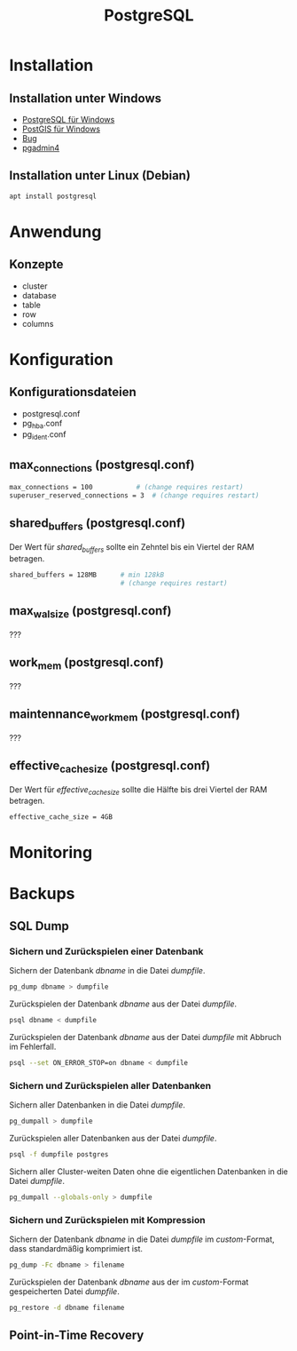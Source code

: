 #+TITLE: PostgreSQL

* Installation

** Installation unter Windows
- [[https://www.openscg.com/bigsql/postgresql/installers/][PostgreSQL für Windows]]
- [[https://postgis.net/windows_downloads/][PostGIS für Windows]]
- [[https://stackoverflow.com/questions/42806784/how-to-alter-the-path-for-postgres-looking-for-extensions][Bug]]
- [[https://www.postgresql.org/ftp/pgadmin/pgadmin4/v3.0/windows/][pgadmin4]]

** Installation unter Linux (Debian)
#+BEGIN_SRC sh :dir /sudo:: :results output silent
apt install postgresql
#+END_SRC

* Anwendung
** Konzepte
- cluster
- database
- table
- row
- columns

* Konfiguration

** Konfigurationsdateien
- postgresql.conf
- pg_hba.conf
- pg_ident.conf

** max_connections (postgresql.conf)
#+BEGIN_SRC sh
max_connections = 100			# (change requires restart)
superuser_reserved_connections = 3	# (change requires restart)
#+END_SRC

** shared_buffers (postgresql.conf)
Der Wert für /shared_buffers/ sollte ein Zehntel bis ein Viertel der RAM betragen.
#+BEGIN_SRC sh
shared_buffers = 128MB      # min 128kB
                            # (change requires restart)
#+END_SRC

** max_wal_size (postgresql.conf)
???

** work_mem (postgresql.conf)
???

** maintennance_work_mem (postgresql.conf)
???


** effective_cache_size (postgresql.conf)
Der Wert für /effective_cache_size/ sollte die Hälfte bis drei Viertel der RAM betragen.
#+BEGIN_SRC sh
effective_cache_size = 4GB
#+END_SRC

* Monitoring

* Backups

** SQL Dump

*** Sichern und Zurückspielen einer Datenbank
Sichern der Datenbank /dbname/ in die Datei /dumpfile/.
#+BEGIN_SRC sh
pg_dump dbname > dumpfile
#+END_SRC
Zurückspielen der Datenbank /dbname/ aus der Datei /dumpfile/.
#+BEGIN_SRC sh
psql dbname < dumpfile
#+END_SRC
Zurückspielen der Datenbank /dbname/ aus der Datei /dumpfile/ mit Abbruch im Fehlerfall.
#+BEGIN_SRC sh
psql --set ON_ERROR_STOP=on dbname < dumpfile
#+END_SRC

*** Sichern und Zurückspielen aller Datenbanken
Sichern aller Datenbanken in die Datei /dumpfile/.
#+BEGIN_SRC sh
pg_dumpall > dumpfile
#+END_SRC
Zurückspielen aller Datenbanken aus der Datei /dumpfile/.
#+BEGIN_SRC sh
psql -f dumpfile postgres
#+END_SRC
Sichern aller Cluster-weiten Daten ohne die eigentlichen Datenbanken in die Datei /dumpfile/.
#+BEGIN_SRC sh
pg_dumpall --globals-only > dumpfile
#+END_SRC

*** Sichern und Zurückspielen mit Kompression
Sichern der Datenbank /dbname/ in die Datei /dumpfile/ im /custom/-Format, dass standardmäßig komprimiert ist.
#+BEGIN_SRC sh
pg_dump -Fc dbname > filename
#+END_SRC
Zurückspielen der Datenbank /dbname/ aus der im /custom/-Format gespeicherten Datei /dumpfile/.
#+BEGIN_SRC sh
pg_restore -d dbname filename
#+END_SRC

** Point-in-Time Recovery

